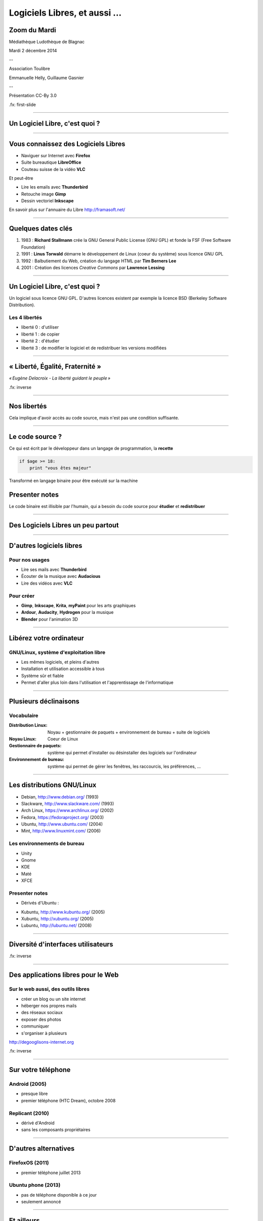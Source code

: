 ==============================
Logiciels Libres, et aussi ...
==============================

Zoom du Mardi
--------------

Médiathèque Ludothèque de Blagnac

Mardi 2 décembre 2014

--

Association Toulibre

Emmanuelle Helly, Guillaume Gasnier

--

Présentation CC-By 3.0


.fx: first-slide

----

Un Logiciel Libre, c'est quoi ?
-------------------------------

----

Vous connaissez des Logiciels Libres
------------------------------------

* Naviguer sur Internet avec **Firefox**
* Suite bureautique **LibreOffice**
* Couteau suisse de la vidéo **VLC**

Et peut-être

* Lire les emails avec **Thunderbird**
* Retouche image **Gimp**
* Dessin vectoriel **Inkscape**

En savoir plus sur l'annuaire du Libre
http://framasoft.net/

----

Quelques dates clés
---------------------

1. 1983 : **Richard Stallmann** crée la GNU General Public License (GNU GPL) et fonde la FSF (Free Software Foundation)
2. 1991 : **Linus Torwald** démarre le développement de Linux (coeur du système) sous licence GNU GPL
3. 1992 : Balbutiement du Web, création du langage HTML par **Tim Berners Lee**
4. 2001 : Création des licences *Creative Commons* par **Lawrence Lessing**

----

Un Logiciel Libre, c'est quoi ?
--------------------------------

Un logiciel sous licence GNU GPL.
D'autres licences existent par exemple la licence BSD (Berkeley Software Distribution).

Les 4 libertés
===============

* liberté 0 : d'utiliser
* liberté 1 : de copier
* liberté 2 : d'étudier
* liberté 3 : de modifier le logiciel et de redistribuer les versions modifiées

----

« Liberté, Égalité, Fraternité »
--------------------------------

.. image:: img/1137px-Eugène_Delacroix_-_La_liberté_guidant_le_peuple.jpg
    :class: bg-img

*« Eugène Delacroix - La liberté guidant le peuple »*

.fx: inverse

----

Nos libertés
----------------

.. image:: img/comparatif-libre-proprio.jpg
    :width: 100%

Cela implique d'avoir accès au code source, mais n'est pas une condition suffisante.


----

Le code source ?
----------------

.. image:: img/480-source-code-photo-tim-lucas-cc-by.jpg
    :align: right

Ce qui est écrit par le développeur dans un langage de programmation, la **recette**

.. code::

    if $age >= 18:
        print "vous êtes majeur"

Transformé en langage binaire pour être exécuté sur la machine

Presenter notes
---------------

Le code binaire est illisible par l'humain, qui a besoin du code source pour **étudier** et **redistribuer**

----

Des Logiciels Libres un peu partout
------------------------------------

----

D'autres logiciels libres
-------------------------

Pour nos usages
===============

* Lire ses mails avec **Thunderbird**
* Écouter de la musique avec **Audacious**
* Lire des vidéos avec **VLC**

Pour créer
==========

* **Gimp**, **Inkscape**, **Krita**, **myPaint** pour les arts graphiques
* **Ardour**, **Audacity**, **Hydrogen** pour la musique
* **Blender** pour l'animation 3D

----

Libérez votre ordinateur
------------------------

GNU/Linux, système d'exploitation libre
=======================================

* Les mêmes logiciels, et pleins d'autres
* Installation et utilisation accessible à tous
* Système sûr et fiable
* Permet d'aller plus loin dans l'utilisation et l'apprentissage de l'informatique

.. image:: img/gnus.png

----

Plusieurs déclinaisons
----------------------

Vocabulaire
============


:Distribution Linux: Noyau + gestionnaire de paquets + environnement de bureau + suite de logiciels
:Noyau Linux: Coeur de Linux
:Gestionnaire de paquets: système qui permet d'installer ou désinstaller des logiciels sur l'ordinateur
:Environnement de bureau: système qui permet de gérer les fenêtres, les raccourcis, les préférences, ...

----

Les distributions GNU/Linux
---------------------------

* Debian, http://www.debian.org/ (1993)
* Slackware, http://www.slackware.com/ (1993)
* Arch Linux, https://www.archlinux.org/ (2002)
* Fedora, https://fedoraproject.org/ (2003)
* Ubuntu, http://www.ubuntu.com/ (2004)
* Mint, http://www.linuxmint.com/ (2006)

Les environnements de bureau
==============================

* Unity
* Gnome
* KDE
* Maté
* XFCE

Presenter notes
================

* Dérivés d'Ubuntu :

- Kubuntu, http://www.kubuntu.org/ (2005)
- Xubuntu, http://xubuntu.org/ (2005)
- Lubuntu, http://lubuntu.net/ (2008)



----

Diversité d'interfaces utilisateurs
-----------------------------------

.. image:: img/environnement-graphique.png

.fx: inverse

----


Des applications libres pour le Web
------------------------------------

.. image:: img/480px-Earth_Eastern_Hemisphere.jpg
    :align: right

Sur le web aussi, des outils libres
====================================

* créer un blog ou un site internet
* héberger nos propres mails
* des réseaux sociaux
* exposer des photos
* communiquer 
* s'organiser à plusieurs

http://degooglisons-internet.org

.fx: inverse

----

Sur votre téléphone
-------------------

Android (2005)
==============

- presque libre
- premier téléphone (HTC Dream), octobre 2008


Replicant (2010)
================

- dérivé d'Android 
- sans les composants propriétaires

----

D'autres alternatives
---------------------

FirefoxOS (2011)
================

- premier téléphone juillet 2013

Ubuntu phone (2013)
===================

- pas de téléphone disponible à ce jour
- seulement annoncé

.. figure:: img/mobile-firefoxos-photo-maurizio-pesce-cc-by.jpg
    :class: bg-img bg-right

----

Et ailleurs
-------------

* réseau
* domotique
* objets connectés
* robots

----

Libre, vraiment ?
-----------------

----

Modèle économique
------------------

Communautés
============

* Fondations
* Crowdfunding, dons
* Contributions
  - développement
  - traductions
  - documentation ...

Entreprises
===========

* Développer des services et du conseil basé sur les Logiciels Libres
* Amenées aussi à contribuer

Institutions
=============

* Économie, Éthique
* Nos impôts, nos logiciels ?
* Des avancées dans l'adoption des Logiciels Libres

----

Gouvernance
-----------

Modèles de « la Cathédrale et du Bazar »

* Gentil dictateur
* Autogestion

**En général entre les deux**

.. image:: img/cathedrale-bazar.png

----

Le libre, ce bien commun
-------------------------

----

Le libre, c'est aussi
-----------------------

* l'information
* les savoirs
* la création, la culture
* le matériel
* les réseaux

.. class:: align-center

**« Il serait dommage de ne libérer que le logiciel »**

----

Libérer l'information et les savoirs
-------------------------------------

OpenData
==========

Rappel ! des données **non nominatives**

* exemple : l'usage des impôts, les horaires de bus, ...
* la cartographie libre : OpenStreetMap

Savoirs communs
================

Wikimedia commons, Wikipedia

Les standards ouverts
=====================

Permettant l'**interopérabilité**, c'est-à-dire l'échange d'un même fichier entre deux logiciels différents.

----

La création pour et par tous
---------------------------------

* les licences Creative Commons
* Les auteurs permettent aux utilisateurs plus d'usages que le droit d'auteur simple
* le Domaine Public

Dans tous les domaines
=======================

* Musique
* Cinéma
* Littérature
* Bande dessinée
* Peinture (numérique)

----

Le matériel Libre
------------------

Mouvements des fablabs (**Artilect**) et des hackerspaces (**Tetalab**)

Imprimantes 3D
==============

Elargit le domaine des possibles

Et plus encore
===============

* `OpenSourceEcology <http://opensourceecology.org/>`_ et `Global Village construction set <https://linuxfr.org/news/kit-de-construction-du-village-global>`_
* `Semences libres <http://scinfolex.com/2013/05/03/open-source-seeds-licence-une-licence-pour-liberer-les-semences/>`_

.. image:: img/global-village-construction-set.png

----

Les réseaux ouverts
-------------------

.. image:: img/network-photo-martin-abegglen-by-SA.jpg
    :align: right

Sans les réseaux, pas de coopération ...

La neutralité du Net
====================

* Accès au même réseau pour tous

Censure du Net
==============

* Refuser la censure a priori et le filtrage administratif
* Si contrôle il doit y avoir, cela doit passer par un juge !

Vie privées, données personnelles
==================================

* **Edward Snowden**
* Contre la surveillance généralisée

La Quadrature du Net défend nos libertés numériques https://www.laquadrature.net/

----

Credits
--------

* `« Earth Eastern Hemisphere » <http://visibleearth.nasa.gov/view_detail.php?id=2429http://veimages.gsfc.nasa.gov//2429/globe_east_540.jpg>`_ by NASA. Licensed under Public domain via `Wikimedia Commons  <http://commons.wikimedia.org/wiki/File:Earth_Eastern_Hemisphere.jpg#mediaviewer/File:Earth_Eastern_Hemisphere.jpg>`_

* « Firefox OS phones », Par Maurizio Pesce, CC-By 2.0
* « Intérieur cathédrale d'Albi » Par Nicolas Lefebvre, CC-By 2.0
* « Sunday Bazar » Par Zainub Razvi, CC-By-SA 2.0
* « Global village construction set », from `Open Source Ecology <http://opensourceecology.org/gvcs>`_

----

Questions ?
--------
